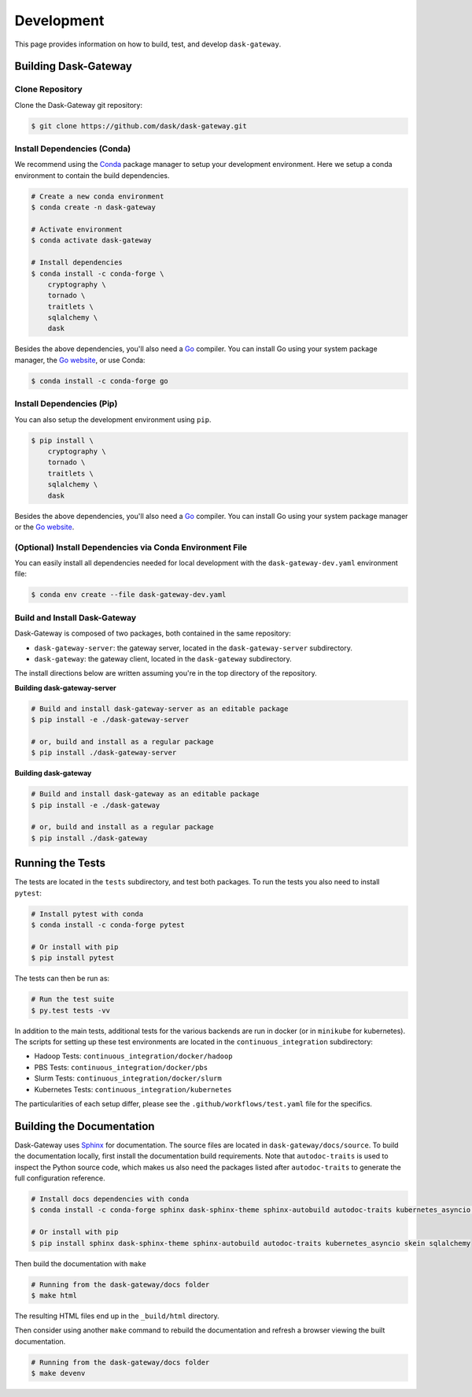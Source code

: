 Development
===========

This page provides information on how to build, test, and develop
``dask-gateway``.


Building Dask-Gateway
---------------------

Clone Repository
~~~~~~~~~~~~~~~~

Clone the Dask-Gateway git repository:

.. code-block:: shell

    $ git clone https://github.com/dask/dask-gateway.git


Install Dependencies (Conda)
~~~~~~~~~~~~~~~~~~~~~~~~~~~~

We recommend using the Conda_ package manager to setup your development
environment. Here we setup a conda environment to contain the build
dependencies.

.. code-block:: shell

    # Create a new conda environment
    $ conda create -n dask-gateway

    # Activate environment
    $ conda activate dask-gateway

    # Install dependencies
    $ conda install -c conda-forge \
        cryptography \
        tornado \
        traitlets \
        sqlalchemy \
        dask

Besides the above dependencies, you'll also need a Go_ compiler. You can
install Go using your system package manager, the `Go website`_, or use Conda:

.. code-block:: shell

    $ conda install -c conda-forge go


Install Dependencies (Pip)
~~~~~~~~~~~~~~~~~~~~~~~~~~

You can also setup the development environment using ``pip``.

.. code-block:: shell

    $ pip install \
        cryptography \
        tornado \
        traitlets \
        sqlalchemy \
        dask

Besides the above dependencies, you'll also need a Go_ compiler. You can
install Go using your system package manager or the `Go website`_.


(Optional) Install Dependencies via Conda Environment File
~~~~~~~~~~~~~~~~~~~~~~~~~~~~~~~~~~~~~~~~~~~~~~~
You can easily install all dependencies needed for local development with the ``dask-gateway-dev.yaml`` 
environment file:

.. code-block:: shell
    
    $ conda env create --file dask-gateway-dev.yaml


Build and Install Dask-Gateway
~~~~~~~~~~~~~~~~~~~~~~~~~~~~~~

Dask-Gateway is composed of two packages, both contained in the same
repository:

- ``dask-gateway-server``: the gateway server, located in the
  ``dask-gateway-server`` subdirectory.
- ``dask-gateway``: the gateway client, located in the ``dask-gateway``
  subdirectory.

The install directions below are written assuming you're in the top directory
of the repository.

**Building dask-gateway-server**

.. code-block:: shell

    # Build and install dask-gateway-server as an editable package
    $ pip install -e ./dask-gateway-server

    # or, build and install as a regular package
    $ pip install ./dask-gateway-server

**Building dask-gateway**

.. code-block:: shell

    # Build and install dask-gateway as an editable package
    $ pip install -e ./dask-gateway

    # or, build and install as a regular package
    $ pip install ./dask-gateway


Running the Tests
-----------------

The tests are located in the ``tests`` subdirectory, and test both packages. To
run the tests you also need to install ``pytest``:

.. code-block:: shell

    # Install pytest with conda
    $ conda install -c conda-forge pytest

    # Or install with pip
    $ pip install pytest


The tests can then be run as:

.. code-block:: shell

    # Run the test suite
    $ py.test tests -vv


In addition to the main tests, additional tests for the various backends are
run in docker (or in ``minikube`` for kubernetes). The scripts for setting up
these test environments are located in the ``continuous_integration``
subdirectory:

- Hadoop Tests: ``continuous_integration/docker/hadoop``
- PBS Tests: ``continuous_integration/docker/pbs``
- Slurm Tests: ``continuous_integration/docker/slurm``
- Kubernetes Tests: ``continuous_integration/kubernetes``

The particularities of each setup differ, please see the
``.github/workflows/test.yaml`` file for the specifics.


Building the Documentation
--------------------------

Dask-Gateway uses Sphinx_ for documentation. The source files are located in
``dask-gateway/docs/source``. To build the documentation locally, first install
the documentation build requirements. Note that ``autodoc-traits`` is used to
inspect the Python source code, which makes us also need the packages listed
after ``autodoc-traits`` to generate the full configuration reference.

.. code-block:: shell

    # Install docs dependencies with conda
    $ conda install -c conda-forge sphinx dask-sphinx-theme sphinx-autobuild autodoc-traits kubernetes_asyncio skein sqlalchemy

    # Or install with pip
    $ pip install sphinx dask-sphinx-theme sphinx-autobuild autodoc-traits kubernetes_asyncio skein sqlalchemy

Then build the documentation with ``make``

.. code-block:: shell

    # Running from the dask-gateway/docs folder
    $ make html

The resulting HTML files end up in the ``_build/html`` directory.

Then consider using another ``make`` command to rebuild the documentation and
refresh a browser viewing the built documentation.

.. code-block:: shell

    # Running from the dask-gateway/docs folder
    $ make devenv


.. _Conda: https://conda.io/docs/
.. _Go:
.. _Go Website: https://go.dev/
.. _Sphinx: http://www.sphinx-doc.org/
